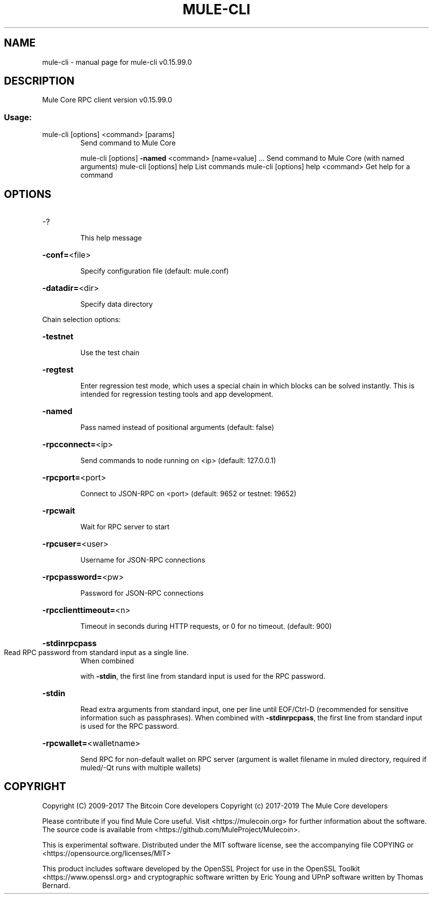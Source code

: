 .\" DO NOT MODIFY THIS FILE!  It was generated by help2man 1.47.4.
.TH MULE-CLI "1" "September 2017" "mule-cli v0.15.99.0" "User Commands"
.SH NAME
mule-cli \- manual page for mule-cli v0.15.99.0
.SH DESCRIPTION
Mule Core RPC client version v0.15.99.0
.SS "Usage:"
.TP
mule\-cli [options] <command> [params]
Send command to Mule Core
.IP
mule\-cli [options] \fB\-named\fR <command> [name=value] ... Send command to Mule Core (with named arguments)
mule\-cli [options] help                List commands
mule\-cli [options] help <command>      Get help for a command
.SH OPTIONS
.HP
\-?
.IP
This help message
.HP
\fB\-conf=\fR<file>
.IP
Specify configuration file (default: mule.conf)
.HP
\fB\-datadir=\fR<dir>
.IP
Specify data directory
.PP
Chain selection options:
.HP
\fB\-testnet\fR
.IP
Use the test chain
.HP
\fB\-regtest\fR
.IP
Enter regression test mode, which uses a special chain in which blocks
can be solved instantly. This is intended for regression testing
tools and app development.
.HP
\fB\-named\fR
.IP
Pass named instead of positional arguments (default: false)
.HP
\fB\-rpcconnect=\fR<ip>
.IP
Send commands to node running on <ip> (default: 127.0.0.1)
.HP
\fB\-rpcport=\fR<port>
.IP
Connect to JSON\-RPC on <port> (default: 9652 or testnet: 19652)
.HP
\fB\-rpcwait\fR
.IP
Wait for RPC server to start
.HP
\fB\-rpcuser=\fR<user>
.IP
Username for JSON\-RPC connections
.HP
\fB\-rpcpassword=\fR<pw>
.IP
Password for JSON\-RPC connections
.HP
\fB\-rpcclienttimeout=\fR<n>
.IP
Timeout in seconds during HTTP requests, or 0 for no timeout. (default:
900)
.HP
\fB\-stdinrpcpass\fR
.TP
Read RPC password from standard input as a single line.
When combined
.IP
with \fB\-stdin\fR, the first line from standard input is used for the
RPC password.
.HP
\fB\-stdin\fR
.IP
Read extra arguments from standard input, one per line until EOF/Ctrl\-D
(recommended for sensitive information such as passphrases).
When combined with \fB\-stdinrpcpass\fR, the first line from standard
input is used for the RPC password.
.HP
\fB\-rpcwallet=\fR<walletname>
.IP
Send RPC for non\-default wallet on RPC server (argument is wallet
filename in muled directory, required if muled/\-Qt runs
with multiple wallets)
.SH COPYRIGHT
Copyright (C) 2009-2017 The Bitcoin Core developers
Copyright (c) 2017-2019 The Mule Core developers

Please contribute if you find Mule Core useful. Visit
<https://mulecoin.org> for further information about the software.
The source code is available from <https://github.com/MuleProject/Mulecoin>.

This is experimental software.
Distributed under the MIT software license, see the accompanying file COPYING
or <https://opensource.org/licenses/MIT>

This product includes software developed by the OpenSSL Project for use in the
OpenSSL Toolkit <https://www.openssl.org> and cryptographic software written by
Eric Young and UPnP software written by Thomas Bernard.
